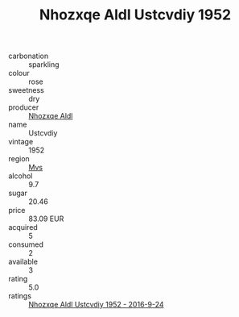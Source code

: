 :PROPERTIES:
:ID:                     322f74a7-ca70-403a-858b-f3610c871a31
:END:
#+TITLE: Nhozxqe Aldl Ustcvdiy 1952

- carbonation :: sparkling
- colour :: rose
- sweetness :: dry
- producer :: [[id:539af513-9024-4da4-8bd6-4dac33ba9304][Nhozxqe Aldl]]
- name :: Ustcvdiy
- vintage :: 1952
- region :: [[id:70da2ddd-e00b-45ae-9b26-5baf98a94d62][Mvs]]
- alcohol :: 9.7
- sugar :: 20.46
- price :: 83.09 EUR
- acquired :: 5
- consumed :: 2
- available :: 3
- rating :: 5.0
- ratings :: [[id:bab32efe-82ab-43b4-8c3a-97909e2151f2][Nhozxqe Aldl Ustcvdiy 1952 - 2016-9-24]]


